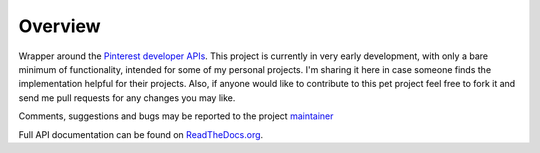 .. This is a readme file encoded in reStructuredText format, intended for use
.. on the summary page for the freindly_pinterest PyPI project. Care should be
.. taken to make sure the encoding is compatible with PyPI's markup syntax.
.. See this site for details:
.. http://docutils.sourceforge.net/docs/ref/rst/restructuredtext.html
..

=============
Overview
=============

.. image:: https://img.shields.io/pypi/l/friendly_pinterest.svg
    :target: https://pypi.python.org/pypi/friendly_pinterest/
    :alt: License

.. image:: https://img.shields.io/pypi/pyversions/friendly_pinterest.svg
    :target: https://pypi.python.org/pypi/friendly_pinterest/
    :alt: Python Versions

.. image:: https://img.shields.io/pypi/dm/friendly_pinterest.svg
    :target: https://pypi.python.org/pypi/friendly_pinterest/
    :alt: Downloads

.. image:: https://img.shields.io/pypi/format/friendly_pinterest.svg
    :target: https://pypi.python.org/pypi/friendly_pinterest/
    :alt: Format

.. image:: https://badge.fury.io/py/friendly_pinterest.svg
    :target: https://pypi.python.org/pypi/friendly_pinterest/
    :alt: Latest Version

.. image:: https://api.travis-ci.org/TheFriendlyCoder/pyjen.svg?branch=master
    :target: https://travis-ci.org/TheFriendlyCoder/pyjen
    :alt: Build status

Wrapper around the `Pinterest developer APIs <https://developers.pinterest.com/>`_.
This project is currently in very early development, with only a bare minimum
of functionality, intended for some of my personal projects. I'm sharing it here
in case someone finds the implementation helpful for their projects. Also, if
anyone would like to contribute to this pet project feel free to fork it and
send me pull requests for any changes you may like.

Comments, suggestions and bugs may be reported to the project
`maintainer <mailto:kevin@thefriendlycoder.com>`_

Full API documentation can be found on
`ReadTheDocs.org <http://friendly_pinterest.readthedocs.org/en/v0.0.1dev/>`_.